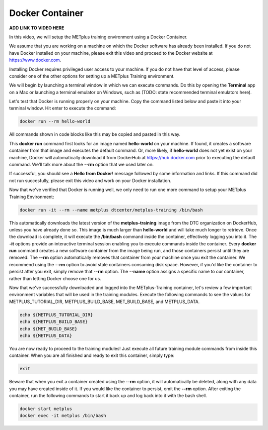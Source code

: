 .. _environment_docker:

Docker Container
================

**ADD LINK TO VIDEO HERE**

In this video, we will setup the METplus training environment using a Docker Container.

We assume that you are working on a machine on which the Docker software has already been installed.
If you do not have Docker installed on your machine, please exit this video and proceed to the Docker
website at https://www.docker.com.

Installing Docker requires privileged user access to your machine. If you do not have that level of access,
please consider one of the other options for setting up a METplus Training environment.

We will begin by launching a terminal window in which we can execute commands. Do this by opening the
**Terminal** app on a Mac or launching a terminal emulator on Windows, such as (TODO: state recommended terminal emulators here).

Let's test that Docker is running properly on your machine. Copy the command listed below and
paste it into your terminal window. Hit enter to execute the command:

.. code-block::

  docker run --rm hello-world

All commands shown in code blocks like this may be copied and pasted in this way.

This **docker run** command first looks for an image named **hello-world** on your machine.
If found, it creates a software container from that image and executes the default command.
Or, more likely, if **hello-world** does not yet exist on your machine, Docker will automatically
download it from DockerHub at https://hub.docker.com prior to executing the default command.
We'll talk more about the **--rm** option that we used later on.

If successful, you should see a **Hello from Docker!** message followed by some information and links.
If this command did not run succesfully, please exit this video and work on your Docker installation.

Now that we've verified that Docker is running well, we only need to run one more command to
setup your METplus Training Environment:

.. code-block::

  docker run -it --rm --name metplus dtcenter/metplus-training /bin/bash

This automatically downloads the latest version of the **metplus-training** image from the
DTC organization on DockerHub, unless you have already done so.
This image is much larger than **hello-world** and will take much longer to retrieve.
Once the download is complete, it will execute the **/bin/bash** command inside the container,
effectively logging you into it. The **-it** options provide an interactive terminal session enabling
you to execute commands inside the container. Every **docker run** command creates a new software
container from the image being run, and those containers persist until they are removed. The
**--rm** option automatically removes that container from your machine once you exit the container.
We recommend using the **--rm** option to avoid stale containers consuming disk space.
However, if you'd like the container to persist after you exit, simply remove that **--rm** option. 
The **--name** option assigns a specific name to our container, rather than letting Docker choose
one for us.

Now that we've successfully downloaded and logged into the METplus-Training container, let's
review a few important environment variables that will be used in the training modules.
Execute the following commands to see the values for METPLUS_TUTORIAL_DIR, METPLUS_BUILD_BASE,
MET_BUILD_BASE, and METPLUS_DATA.

.. code-block::

  echo ${METPLUS_TUTORIAL_DIR}
  echo ${METPLUS_BUILD_BASE}
  echo ${MET_BUILD_BASE}
  echo ${METPLUS_DATA} 

You are now ready to proceed to the training modules! Just execute all future training module
commands from inside this container. When you are all finished and ready to exit this container,
simply type:

.. code-block::

  exit

Beware that when you exit a container created using the **--rm** option, it will automatically be
deleted, along with any data you may have created inside of it. If you would like the container to
persist, omit the **--rm** option. After exiting the container, run the following commands to start
it back up and log back into it with the bash shell.

.. code-block::

  docker start metplus
  docker exec -it metplus /bin/bash


